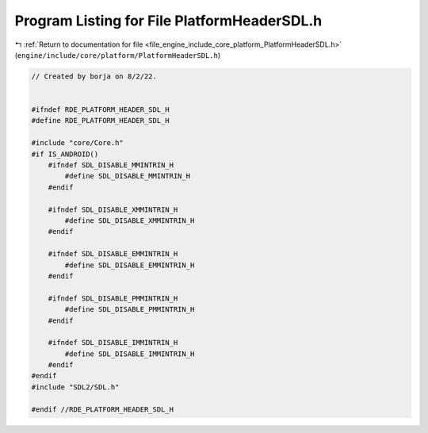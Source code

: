 
.. _program_listing_file_engine_include_core_platform_PlatformHeaderSDL.h:

Program Listing for File PlatformHeaderSDL.h
============================================

|exhale_lsh| :ref:`Return to documentation for file <file_engine_include_core_platform_PlatformHeaderSDL.h>` (``engine/include/core/platform/PlatformHeaderSDL.h``)

.. |exhale_lsh| unicode:: U+021B0 .. UPWARDS ARROW WITH TIP LEFTWARDS

.. code-block:: cpp

   // Created by borja on 8/2/22.
   
   
   #ifndef RDE_PLATFORM_HEADER_SDL_H
   #define RDE_PLATFORM_HEADER_SDL_H
   
   #include "core/Core.h"
   #if IS_ANDROID()
       #ifndef SDL_DISABLE_MMINTRIN_H
           #define SDL_DISABLE_MMINTRIN_H 
       #endif
   
       #ifndef SDL_DISABLE_XMMINTRIN_H
           #define SDL_DISABLE_XMMINTRIN_H 
       #endif
       
       #ifndef SDL_DISABLE_EMMINTRIN_H
           #define SDL_DISABLE_EMMINTRIN_H 
       #endif
   
       #ifndef SDL_DISABLE_PMMINTRIN_H
           #define SDL_DISABLE_PMMINTRIN_H 
       #endif
   
       #ifndef SDL_DISABLE_IMMINTRIN_H
           #define SDL_DISABLE_IMMINTRIN_H
       #endif 
   #endif
   #include "SDL2/SDL.h"
   
   #endif //RDE_PLATFORM_HEADER_SDL_H
